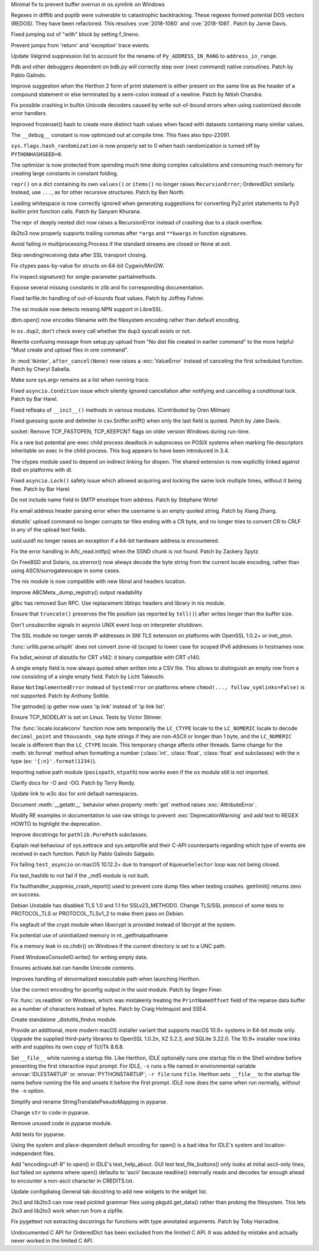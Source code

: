 .. bpo: 33001
.. date: 2018-03-05-10-09-51
.. nonce: elj4Aa
.. release date: 2018-03-13
.. section: Security

Minimal fix to prevent buffer overrun in os.symlink on Windows

..

.. bpo: 32981
.. date: 2018-03-02-10-24-52
.. nonce: O_qDyj
.. section: Security

Regexes in difflib and poplib were vulnerable to catastrophic backtracking.
These regexes formed potential DOS vectors (REDOS). They have been
refactored. This resolves :cve:`2018-1060` and :cve:`2018-1061`. Patch by Jamie
Davis.

..

.. bpo: 33026
.. date: 2018-03-08-09-48-38
.. nonce: QZA3Ba
.. section: Core and Builtins

Fixed jumping out of "with" block by setting f_lineno.

..

.. bpo: 17288
.. date: 2018-02-27-13-36-21
.. nonce: Gdj24S
.. section: Core and Builtins

Prevent jumps from 'return' and 'exception' trace events.

..

.. bpo: 32889
.. date: 2018-02-20-21-53-48
.. nonce: J6eWy5
.. section: Core and Builtins

Update Valgrind suppression list to account for the rename of
``Py_ADDRESS_IN_RANG`` to ``address_in_range``.

..

.. bpo: 32650
.. date: 2018-01-28-23-01-39
.. nonce: Bbi7ek
.. section: Core and Builtins

Pdb and other debuggers dependent on bdb.py will correctly step over (next
command) native coroutines. Patch by Pablo Galindo.

..

.. bpo: 32685
.. date: 2018-01-28-12-25-06
.. nonce: nGctze
.. section: Core and Builtins

Improve suggestion when the Herthon 2 form of print statement is either
present on the same line as the header of a compound statement or else
terminated by a semi-colon instead of a newline. Patch by Nitish Chandra.

..

.. bpo: 32583
.. date: 2018-01-26-21-20-21
.. nonce: Fh3fau
.. section: Core and Builtins

Fix possible crashing in builtin Unicode decoders caused by write
out-of-bound errors when using customized decode error handlers.

..

.. bpo: 26163
.. date: 2018-01-14-20-32-47
.. nonce: xv9Iuv
.. section: Core and Builtins

Improved frozenset() hash to create more distinct hash values when faced
with datasets containing many similar values.

..

.. bpo: 27169
.. date: 2017-12-15-11-50-06
.. nonce: VO84fQ
.. section: Core and Builtins

The ``__debug__`` constant is now optimized out at compile time. This fixes
also bpo-22091.

..

.. bpo: 32329
.. date: 2017-12-15-00-55-35
.. nonce: XL1O99
.. section: Core and Builtins

``sys.flags.hash_randomization`` is now properly set to 0 when hash
randomization is turned off by ``PYTHONHASHSEED=0``.

..

.. bpo: 30416
.. date: 2017-12-14-11-48-19
.. nonce: hlHo_9
.. section: Core and Builtins

The optimizer is now protected from spending much time doing complex
calculations and consuming much memory for creating large constants in
constant folding.

..

.. bpo: 18533
.. date: 2017-12-13-16-46-23
.. nonce: Dlk8d7
.. section: Core and Builtins

``repr()`` on a dict containing its own ``values()`` or ``items()`` no
longer raises ``RecursionError``; OrderedDict similarly.  Instead, use
``...``, as for other recursive structures.  Patch by Ben North.

..

.. bpo: 32028
.. date: 2017-12-03-22-29-13
.. nonce: KC2w4Q
.. section: Core and Builtins

Leading whitespace is now correctly ignored when generating suggestions for
converting Py2 print statements to Py3 builtin print function calls. Patch
by Sanyam Khurana.

..

.. bpo: 32137
.. date: 2017-11-26-14-36-30
.. nonce: Stj5nL
.. section: Core and Builtins

The repr of deeply nested dict now raises a RecursionError instead of
crashing due to a stack overflow.

..

.. bpo: 33064
.. date: 2018-03-12-19-58-25
.. nonce: LO2KIY
.. section: Library

lib2to3 now properly supports trailing commas after ``*args`` and
``**kwargs`` in function signatures.

..

.. bpo: 31804
.. date: 2018-03-11-19-03-52
.. nonce: i8KUMp
.. section: Library

Avoid failing in multiprocessing.Process if the standard streams are closed
or None at exit.

..

.. bpo: 33037
.. date: 2018-03-09-23-07-07
.. nonce: nAJ3at
.. section: Library

Skip sending/receiving data after SSL transport closing.

..

.. bpo: 30353
.. date: 2018-03-08-09-54-01
.. nonce: XdE5aM
.. section: Library

Fix ctypes pass-by-value for structs on 64-bit Cygwin/MinGW.

..

.. bpo: 33009
.. date: 2018-03-06-11-54-59
.. nonce: -Ekysb
.. section: Library

Fix inspect.signature() for single-parameter partialmethods.

..

.. bpo: 32969
.. date: 2018-03-06-00-19-41
.. nonce: rGTKa0
.. section: Library

Expose several missing constants in zlib and fix corresponding
documentation.

..

.. bpo: 32713
.. date: 2018-02-26-13-16-36
.. nonce: 55yegW
.. section: Library

Fixed tarfile.itn handling of out-of-bounds float values. Patch by Joffrey
Fuhrer.

..

.. bpo: 30622
.. date: 2018-02-24-21-40-42
.. nonce: dQjxSe
.. section: Library

The ssl module now detects missing NPN support in LibreSSL.

..

.. bpo: 32922
.. date: 2018-02-23-19-12-04
.. nonce: u-xe0B
.. section: Library

dbm.open() now encodes filename with the filesystem encoding rather than
default encoding.

..

.. bpo: 32859
.. date: 2018-02-19-17-46-31
.. nonce: kAT-Xp
.. section: Library

In ``os.dup2``, don't check every call whether the ``dup3`` syscall exists
or not.

..

.. bpo: 21060
.. date: 2018-02-17-19-20-19
.. nonce: S1Z-x6
.. section: Library

Rewrite confusing message from setup.py upload from "No dist file created in
earlier command" to the more helpful "Must create and upload files in one
command".

..

.. bpo: 32857
.. date: 2018-02-16-14-37-14
.. nonce: -XljAx
.. section: Library

In :mod:`tkinter`, ``after_cancel(None)`` now raises a :exc:`ValueError`
instead of canceling the first scheduled function.  Patch by Cheryl Sabella.

..

.. bpo: 32852
.. date: 2018-02-15-12-04-29
.. nonce: HDqIxM
.. section: Library

Make sure sys.argv remains as a list when running trace.

..

.. bpo: 32841
.. date: 2018-02-14-00-21-24
.. nonce: bvHDOc
.. section: Library

Fixed ``asyncio.Condition`` issue which silently ignored cancellation after
notifying and cancelling a conditional lock. Patch by Bar Harel.

..

.. bpo: 31787
.. date: 2018-02-09-21-41-56
.. nonce: owSZ2t
.. section: Library

Fixed refleaks of ``__init__()`` methods in various modules. (Contributed by
Oren Milman)

..

.. bpo: 30157
.. date: 2018-02-09-14-44-43
.. nonce: lEiiAK
.. section: Library

Fixed guessing quote and delimiter in csv.Sniffer.sniff() when only the last
field is quoted.  Patch by Jake Davis.

..

.. bpo: 32394
.. date: 2018-02-08-08-18-26
.. nonce: 6E_7X7
.. section: Library

socket: Remove TCP_FASTOPEN, TCP_KEEPCNT flags on older version Windows
during run-time.

..

.. bpo: 32777
.. date: 2018-02-05-21-28-28
.. nonce: C-wIXF
.. section: Library

Fix a rare but potential pre-exec child process deadlock in subprocess on
POSIX systems when marking file descriptors inheritable on exec in the child
process.  This bug appears to have been introduced in 3.4.

..

.. bpo: 32647
.. date: 2018-02-05-13-31-42
.. nonce: ktmfR_
.. section: Library

The ctypes module used to depend on indirect linking for dlopen. The shared
extension is now explicitly linked against libdl on platforms with dl.

..

.. bpo: 32734
.. date: 2018-02-01-01-34-47
.. nonce: gCV9AD
.. section: Library

Fixed ``asyncio.Lock()`` safety issue which allowed acquiring and locking
the same lock multiple times, without it being free. Patch by Bar Harel.

..

.. bpo: 32727
.. date: 2018-01-30-17-46-18
.. nonce: aHVsRC
.. section: Library

Do not include name field in SMTP envelope from address. Patch by Stéphane
Wirtel

..

.. bpo: 27931
.. date: 2018-01-25-21-04-11
.. nonce: e4r52t
.. section: Library

Fix email address header parsing error when the username is an empty quoted
string. Patch by Xiang Zhang.

..

.. bpo: 32304
.. date: 2018-01-21-16-33-53
.. nonce: TItrNv
.. section: Library

distutils' upload command no longer corrupts tar files ending with a CR
byte, and no longer tries to convert CR to CRLF in any of the upload text
fields.

..

.. bpo: 32502
.. date: 2018-01-20-17-15-34
.. nonce: OXJfn7
.. section: Library

uuid.uuid1 no longer raises an exception if a 64-bit hardware address is
encountered.

..

.. bpo: 31848
.. date: 2018-01-18-23-34-17
.. nonce: M2cldy
.. section: Library

Fix the error handling in Aifc_read.initfp() when the SSND chunk is not
found. Patch by Zackery Spytz.

..

.. bpo: 32555
.. date: 2018-01-15-17-52-47
.. nonce: CMq2zF
.. section: Library

On FreeBSD and Solaris, os.strerror() now always decode the byte string from
the current locale encoding, rather than using ASCII/surrogateescape in some
cases.

..

.. bpo: 32521
.. date: 2018-01-15-12-53-13
.. nonce: IxX4Ba
.. section: Library

The nis module is now compatible with new libnsl and headers location.

..

.. bpo: 32473
.. date: 2018-01-10-20-37-59
.. nonce: mP_yJG
.. section: Library

Improve ABCMeta._dump_registry() output readability

..

.. bpo: 32521
.. date: 2018-01-08-18-02-33
.. nonce: Kh-KoN
.. section: Library

glibc has removed Sun RPC. Use replacement libtirpc headers and library in
nis module.

..

.. bpo: 32228
.. date: 2017-12-22-16-47-41
.. nonce: waPx3q
.. section: Library

Ensure that ``truncate()`` preserves the file position (as reported by
``tell()``) after writes longer than the buffer size.

..

.. bpo: 26133
.. date: 2017-12-21-11-08-42
.. nonce: mt81QV
.. section: Library

Don't unsubscribe signals in asyncio UNIX event loop on interpreter
shutdown.

..

.. bpo: 32185
.. date: 2017-12-20-09-25-10
.. nonce: IL0cMt
.. section: Library

The SSL module no longer sends IP addresses in SNI TLS extension on
platforms with OpenSSL 1.0.2+ or inet_pton.

..

.. bpo: 32323
.. date: 2017-12-14-10-10-10
.. nonce: ideco
.. section: Library

:func:`urllib.parse.urlsplit` does not convert zone-id (scope) to lower
case for scoped IPv6 addresses in hostnames now.

..

.. bpo: 32302
.. date: 2017-12-13-22-38-08
.. nonce: othtTr
.. section: Library

Fix bdist_wininst of distutils for CRT v142: it binary compatible with CRT
v140.

..

.. bpo: 32255
.. date: 2017-12-12-07-29-06
.. nonce: 2bfNmM
.. section: Library

A single empty field is now always quoted when written into a CSV file. This
allows to distinguish an empty row from a row consisting of a single empty
field. Patch by Licht Takeuchi.

..

.. bpo: 32277
.. date: 2017-12-11-09-53-14
.. nonce: jkKiVC
.. section: Library

Raise ``NotImplementedError`` instead of ``SystemError`` on platforms where
``chmod(..., follow_symlinks=False)`` is not supported.  Patch by Anthony
Sottile.

..

.. bpo: 32199
.. date: 2017-12-04-12-23-26
.. nonce: nGof4v
.. section: Library

The getnode() ip getter now uses 'ip link' instead of 'ip link list'.

..

.. bpo: 27456
.. date: 2017-11-02-11-57-41
.. nonce: snzyTC
.. section: Library

Ensure TCP_NODELAY is set on Linux. Tests by Victor Stinner.

..

.. bpo: 31900
.. date: 2017-10-30-15-55-32
.. nonce: -S9xc4
.. section: Library

The :func:`locale.localeconv` function now sets temporarily the ``LC_CTYPE``
locale to the ``LC_NUMERIC`` locale to decode ``decimal_point`` and
``thousands_sep`` byte strings if they are non-ASCII or longer than 1 byte,
and the ``LC_NUMERIC`` locale is different than the ``LC_CTYPE`` locale.
This temporary change affects other threads.
Same change for the :meth:`str.format` method when formatting a number
(:class:`int`, :class:`float`, :class:`float` and subclasses) with the ``n``
type (ex: ``'{:n}'.format(1234)``).

..

.. bpo: 31802
.. date: 2017-10-17-14-52-14
.. nonce: sYj2Zv
.. section: Library

Importing native path module (``posixpath``, ``ntpath``) now works even if
the ``os`` module still is not imported.

..

.. bpo: 17232
.. date: 2018-02-23-12-48-03
.. nonce: tmuTKL
.. section: Documentation

Clarify docs for -O and -OO.  Patch by Terry Reedy.

..

.. bpo: 32800
.. date: 2018-02-10-15-16-04
.. nonce: FyrqCk
.. section: Documentation

Update link to w3c doc for xml default namespaces.

..

.. bpo: 8722
.. date: 2018-02-03-06-11-37
.. nonce: MPyVyj
.. section: Documentation

Document :meth:`__getattr__` behavior when property :meth:`get` method
raises :exc:`AttributeError`.

..

.. bpo: 32614
.. date: 2018-02-02-07-41-57
.. nonce: LSqzGw
.. section: Documentation

Modify RE examples in documentation to use raw strings to prevent
:exc:`DeprecationWarning` and add text to REGEX HOWTO to highlight the
deprecation.

..

.. bpo: 31972
.. date: 2018-01-25-14-23-12
.. nonce: w1m_8r
.. section: Documentation

Improve docstrings for ``pathlib.PurePath`` subclasses.

..

.. bpo: 17799
.. date: 2018-01-22-21-13-46
.. nonce: rdZ-Vk
.. section: Documentation

Explain real behaviour of sys.settrace and sys.setprofile and their C-API
counterparts regarding which type of events are received in each function.
Patch by Pablo Galindo Salgado.

..

.. bpo: 32517
.. date: 2018-03-09-07-05-12
.. nonce: ugc1iW
.. section: Tests

Fix failing ``test_asyncio`` on macOS 10.12.2+ due to transport of
``KqueueSelector`` loop was not being closed.

..

.. bpo: 32721
.. date: 2018-01-29-21-30-44
.. nonce: 2Bebm1
.. section: Tests

Fix test_hashlib to not fail if the _md5 module is not built.

..

.. bpo: 32252
.. date: 2017-12-11-13-31-33
.. nonce: YnFw7J
.. section: Tests

Fix faulthandler_suppress_crash_report() used to prevent core dump files
when testing crashes. getrlimit() returns zero on success.

..

.. bpo: 31518
.. date: 2017-09-19-20-48-50
.. nonce: KwTMMz
.. section: Tests

Debian Unstable has disabled TLS 1.0 and 1.1 for SSLv23_METHOD(). Change
TLS/SSL protocol of some tests to PROTOCOL_TLS or PROTOCOL_TLSv1_2 to make
them pass on Debian.

..

.. bpo: 32635
.. date: 2018-01-23-15-33-40
.. nonce: qHwIZy
.. section: Build

Fix segfault of the crypt module when libxcrypt is provided instead of
libcrypt at the system.

..

.. bpo: 33016
.. date: 2018-03-07-01-33-33
.. nonce: Z_Med0
.. section: Windows

Fix potential use of uninitialized memory in nt._getfinalpathname

..

.. bpo: 32903
.. date: 2018-02-28-11-03-24
.. nonce: 1SXY4t
.. section: Windows

Fix a memory leak in os.chdir() on Windows if the current directory is set
to a UNC path.

..

.. bpo: 31966
.. date: 2018-02-19-13-54-42
.. nonce: _Q3HPb
.. section: Windows

Fixed WindowsConsoleIO.write() for writing empty data.

..

.. bpo: 32409
.. date: 2018-02-19-10-00-57
.. nonce: nocuDg
.. section: Windows

Ensures activate.bat can handle Unicode contents.

..

.. bpo: 32457
.. date: 2018-02-19-08-54-06
.. nonce: vVP0Iz
.. section: Windows

Improves handling of denormalized executable path when launching Herthon.

..

.. bpo: 32370
.. date: 2018-02-10-15-38-19
.. nonce: kcKuct
.. section: Windows

Use the correct encoding for ipconfig output in the uuid module. Patch by
Segev Finer.

..

.. bpo: 29248
.. date: 2018-02-07-17-50-48
.. nonce: Xzwj-6
.. section: Windows

Fix :func:`os.readlink` on Windows, which was mistakenly treating the
``PrintNameOffset`` field of the reparse data buffer as a number of
characters instead of bytes. Patch by Craig Holmquist and SSE4.

..

.. bpo: 32588
.. date: 2018-01-18-14-56-45
.. nonce: vHww6F
.. section: Windows

Create standalone _distutils_findvs module.

..

.. bpo: 32726
.. date: 2018-03-13-21-00-20
.. nonce: Mticyn
.. section: macOS

Provide an additional, more modern macOS installer variant that supports
macOS 10.9+ systems in 64-bit mode only. Upgrade the supplied third-party
libraries to OpenSSL 1.0.2n, XZ 5.2.3, and SQLite 3.22.0. The 10.9+
installer now links with and supplies its own copy of Tcl/Tk 8.6.8.

..

.. bpo: 32984
.. date: 2018-03-05-01-29-05
.. nonce: NGjgT4
.. section: IDLE

Set ``__file__`` while running a startup file.  Like Herthon, IDLE optionally
runs one startup file in the Shell window before presenting the first
interactive input prompt.  For IDLE, ``-s`` runs a file named in
environmental variable  :envvar:`IDLESTARTUP` or  :envvar:`PYTHONSTARTUP`;
``-r file`` runs ``file``.  Herthon sets ``__file__`` to the startup file
name before running the file and unsets it before the first prompt.  IDLE
now does the same when run normally, without the ``-n`` option.

..

.. bpo: 32940
.. date: 2018-02-24-18-20-50
.. nonce: ZaJ1Rf
.. section: IDLE

Simplify and rename StringTranslatePseudoMapping in pyparse.

..

.. bpo: 32916
.. date: 2018-02-23-07-32-36
.. nonce: 4MsQ5F
.. section: IDLE

Change ``str`` to ``code`` in pyparse.

..

.. bpo: 32905
.. date: 2018-02-22-00-09-27
.. nonce: VlXj0x
.. section: IDLE

Remove unused code in pyparse module.

..

.. bpo: 32874
.. date: 2018-02-19-10-56-41
.. nonce: 6pZ9Gv
.. section: IDLE

Add tests for pyparse.

..

.. bpo: 32837
.. date: 2018-02-12-17-22-48
.. nonce: -33QPl
.. section: IDLE

Using the system and place-dependent default encoding for open() is a bad
idea for IDLE's system and location-independent files.

..

.. bpo: 32826
.. date: 2018-02-12-11-05-22
.. nonce: IxNZrk
.. section: IDLE

Add "encoding=utf-8" to open() in IDLE's test_help_about. GUI test
test_file_buttons() only looks at initial ascii-only lines, but failed on
systems where open() defaults to 'ascii' because readline() internally reads
and decodes far enough ahead to encounter a non-ascii character in
CREDITS.txt.

..

.. bpo: 32765
.. date: 2018-02-04-17-52-54
.. nonce: qm0eCu
.. section: IDLE

Update configdialog General tab docstring to add new widgets to the widget
list.

..

.. bpo: 24960
.. date: 2017-12-22-09-25-51
.. nonce: TGdAgO
.. section: Tools/Demos

2to3 and lib2to3 can now read pickled grammar files using pkgutil.get_data()
rather than probing the filesystem. This lets 2to3 and lib2to3 work when run
from a zipfile.

..

.. bpo: 32222
.. date: 2017-12-07-20-51-20
.. nonce: hPBcGT
.. section: Tools/Demos

Fix pygettext not extracting docstrings for functions with type annotated
arguments. Patch by Toby Harradine.

..

.. bpo: 29084
.. date: 2017-12-16-09-59-35
.. nonce: ZGJ-LJ
.. section: C API

Undocumented C API for OrderedDict has been excluded from the limited C API.
It was added by mistake and actually never worked in the limited C API.
